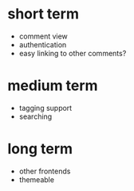 
* short term
- comment view
- authentication
- easy linking to other comments?
  
* medium term
- tagging support
- searching

* long term
- other frontends
- themeable
